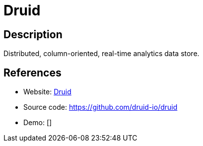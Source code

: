 = Druid

:Name:          Druid
:Language:      Druid
:License:       Apache-2.0
:Topic:         Analytics
:Category:      
:Subcategory:   

// END-OF-HEADER. DO NOT MODIFY OR DELETE THIS LINE

== Description

Distributed, column-oriented, real-time analytics data store.

== References

* Website: http://druid.io/[Druid]
* Source code: https://github.com/druid-io/druid[https://github.com/druid-io/druid]
* Demo: []
